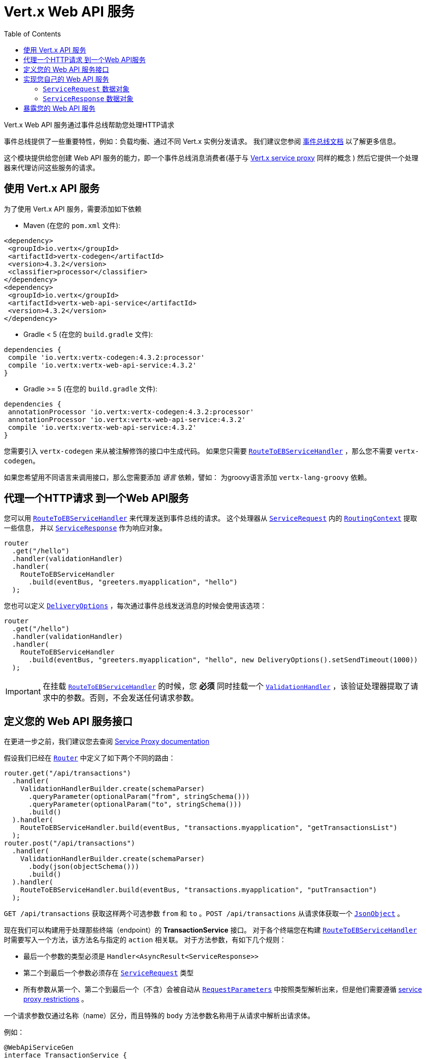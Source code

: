 = Vert.x Web API 服务
:toc: left

Vert.x Web API 服务通过事件总线帮助您处理HTTP请求

事件总线提供了一些重要特性，例如：负载均衡、通过不同 Vert.x 实例分发请求。
我们建议您参阅 https://vertx.io/docs/vertx-core/java/#event_bus[事件总线文档] 以了解更多信息。

这个模块提供给您创建 Web API 服务的能力，即一个事件总线消息消费者(基于与 https://vertx.io/docs/vertx-service-proxy/java/[Vert.x service proxy] 同样的概念 )
然后它提供一个处理器来代理访问这些服务的请求。

[[_using_vert_x_api_service]]
== 使用 Vert.x API 服务

为了使用 Vert.x API 服务，需要添加如下依赖

* Maven (在您的 `pom.xml` 文件):

[source,xml,subs="+attributes"]
----
<dependency>
 <groupId>io.vertx</groupId>
 <artifactId>vertx-codegen</artifactId>
 <version>4.3.2</version>
 <classifier>processor</classifier>
</dependency>
<dependency>
 <groupId>io.vertx</groupId>
 <artifactId>vertx-web-api-service</artifactId>
 <version>4.3.2</version>
</dependency>
----

* Gradle < 5 (在您的 `build.gradle` 文件):

[source,groovy,subs="+attributes"]
----
dependencies {
 compile 'io.vertx:vertx-codegen:4.3.2:processor'
 compile 'io.vertx:vertx-web-api-service:4.3.2'
}
----

* Gradle >= 5 (在您的 `build.gradle` 文件):

[source,groovy,subs="+attributes"]
----
dependencies {
 annotationProcessor 'io.vertx:vertx-codegen:4.3.2:processor'
 annotationProcessor 'io.vertx:vertx-web-api-service:4.3.2'
 compile 'io.vertx:vertx-web-api-service:4.3.2'
}
----

您需要引入 `vertx-codegen` 来从被注解修饰的接口中生成代码。
如果您只需要 `link:../../apidocs/io/vertx/ext/web/api/service/RouteToEBServiceHandler.html[RouteToEBServiceHandler]` ，那么您不需要 `vertx-codegen`。

如果您希望用不同语言来调用接口，那么您需要添加 _语言_ 依赖，譬如：
为groovy语言添加 `vertx-lang-groovy` 依赖。

[[_proxy_an_http_request_to_a_web_api_service]]
== 代理一个HTTP请求 到一个Web API服务

您可以用 `link:../../apidocs/io/vertx/ext/web/api/service/RouteToEBServiceHandler.html[RouteToEBServiceHandler]` 来代理发送到事件总线的请求。
这个处理器从 `link:../../apidocs/io/vertx/ext/web/api/service/ServiceRequest.html[ServiceRequest]` 内的 `link:../../apidocs/io/vertx/ext/web/RoutingContext.html[RoutingContext]` 提取一些信息，
并以 `link:../../apidocs/io/vertx/ext/web/api/service/ServiceResponse.html[ServiceResponse]` 作为响应对象。

[source,java]
----
router
  .get("/hello")
  .handler(validationHandler)
  .handler(
    RouteToEBServiceHandler
      .build(eventBus, "greeters.myapplication", "hello")
  );
----

您也可以定义 `link:../../apidocs/io/vertx/core/eventbus/DeliveryOptions.html[DeliveryOptions]` ，每次通过事件总线发送消息的时候会使用该选项：

[source,java]
----
router
  .get("/hello")
  .handler(validationHandler)
  .handler(
    RouteToEBServiceHandler
      .build(eventBus, "greeters.myapplication", "hello", new DeliveryOptions().setSendTimeout(1000))
  );
----

IMPORTANT: 在挂载 `link:../../apidocs/io/vertx/ext/web/api/service/RouteToEBServiceHandler.html[RouteToEBServiceHandler]` 的时候，您 *必须* 同时挂载一个
`link:../../apidocs/io/vertx/ext/web/validation/ValidationHandler.html[ValidationHandler]` ，该验证处理器提取了请求中的参数。否则，不会发送任何请求参数。

[[_define_your_web_api_service_interface]]
== 定义您的 Web API 服务接口

在更进一步之前，我们建议您去查阅 https://vertx.io/docs/vertx-service-proxy/java/[Service Proxy documentation]

假设我们已经在 `link:../../apidocs/io/vertx/ext/web/Router.html[Router]` 中定义了如下两个不同的路由：

[source,java]
----
router.get("/api/transactions")
  .handler(
    ValidationHandlerBuilder.create(schemaParser)
      .queryParameter(optionalParam("from", stringSchema()))
      .queryParameter(optionalParam("to", stringSchema()))
      .build()
  ).handler(
    RouteToEBServiceHandler.build(eventBus, "transactions.myapplication", "getTransactionsList")
  );
router.post("/api/transactions")
  .handler(
    ValidationHandlerBuilder.create(schemaParser)
      .body(json(objectSchema()))
      .build()
  ).handler(
    RouteToEBServiceHandler.build(eventBus, "transactions.myapplication", "putTransaction")
  );
----

`GET /api/transactions` 获取这样两个可选参数 `from` 和 `to` 。`POST /api/transactions` 从请求体获取一个 `link:../../apidocs/io/vertx/core/json/JsonObject.html[JsonObject]` 。

现在我们可以构建用于处理那些终端（endpoint）的 *TransactionService* 接口。
对于各个终端您在构建 `link:../../apidocs/io/vertx/ext/web/api/service/RouteToEBServiceHandler.html[RouteToEBServiceHandler]` 时需要写入一个方法，该方法名与指定的 `action` 相关联。
对于方法参数，有如下几个规则：

* 最后一个参数的类型必须是 `Handler<AsyncResult<ServiceResponse>>`
* 第二个到最后一个参数必须存在 `link:../../apidocs/io/vertx/ext/web/api/service/ServiceRequest.html[ServiceRequest]` 类型
* 所有参数从第一个、第二个到最后一个（不含）会被自动从 `link:../../apidocs/io/vertx/ext/web/validation/RequestParameters.html[RequestParameters]` 中按照类型解析出来，但是他们需要遵循 https://vertx.io/docs/vertx-service-proxy/java/#_restrictions_for_service_interface[service proxy restrictions] 。

一个请求参数仅通过名称（name）区分，而且特殊的 `body` 方法参数名称用于从请求中解析出请求体。

例如：

[source,java]
----
@WebApiServiceGen
interface TransactionService {
 void getTransactionsList(String from, String to, ServiceRequest context, Handler<AsyncResult<ServiceResponse>> resultHandler);
 void putTransaction(JsonObject body, ServiceRequest context, Handler<AsyncResult<ServiceResponse>> resultHandler);
}
----

当您从 `TransactionService#getTransactionsList` 方法中接收到一个请求，自动生成的服务处理器会从 `link:../../apidocs/io/vertx/ext/web/api/service/ServiceRequest.html[ServiceRequest]`
自动解析出 `from` 和 `to` 参数（如果存在）

服务处理器也有自动转换 `JsonObject` 为Vert.x 数据对象的能力，例如，如果您有一个满足上述json schema的 `Transaction` 数据对象，您可以像如下重写 `putTransaction` 方法签名：

[source,java]
----
void putTransaction(Transaction body, ServiceRequest context, Handler<AsyncResult<ServiceResponse>> resultHandler);
----

您也可以用 `link:../../apidocs/io/vertx/ext/web/validation/RequestParameter.html[RequestParameter]` 来提取参数，如下：

[source,java]
----
void putTransaction(RequestParameter body, ServiceRequest context, Handler<AsyncResult<ServiceResponse>> resultHandler);
----

我们建议用 `link:../../apidocs/io/vertx/ext/web/validation/RequestParameter.html[RequestParameter]` 类型来提取以json shcema（allOf/anyOf/oneOf/not）定义的参数，因为提取参数可能产生未定义的行为。

NOTE: 在默认情况下，当您使用 `DataObjects` 时， `base64` 字符串会使用 `base64url` 字母表处理，而 OpenAPI 并不强制使用这个字母表，因此它假定您是在使用 `basic` 字母表进行处理。为了强制 `DataObject` 使用一个指定的字母表，您需要在 `@DataObject` 注解中配置对应的参数。

[[_implement_your_web_api_service]]
== 实现您自己的 Web API 服务

现在您可以实现您自己的服务。切记 `link:../../apidocs/io/vertx/ext/web/api/service/ServiceRequest.html[ServiceRequest]` 对象包含了请求头以及请求参数的映射。

要写一个请求，您必须调用包含了 `link:../../apidocs/io/vertx/ext/web/api/service/ServiceResponse.html[ServiceResponse]` 的 `resultHandler`
创建一个 `link:../../apidocs/io/vertx/ext/web/api/service/ServiceResponse.html[ServiceResponse]` 实例，您可以用一些方便的方法，比如 `link:../../apidocs/io/vertx/ext/web/api/service/ServiceResponse.html#completedWithJson-io.vertx.core.buffer.Buffer-[ServiceResponse.completedWithJson]` 或者 `link:../../apidocs/io/vertx/ext/web/api/service/ServiceResponse.html#completedWithPlainText-io.vertx.core.buffer.Buffer-[ServiceResponse.completedWithPlainText]`

例如 `TransactionService#getTransactionsList` 的实现看起来如下：

[source,java]
----
resultHandler.handle(
  Future.succeededFuture(
    ServiceResponse.completedWithJson(new JsonArray())
  )
);
----

或当请求失败时：

[source,java]
----
resultHandler.handle(
  Future.failedFuture(
    new HttpException(555, "Something bad happened")
  )
);
----

[[_the_servicerequest_data_object]]
=== `ServiceRequest` 数据对象

`ServiceRequest` 是一个 _可序列化_ 的 `RoutingContext` ，但是 它并不包含 `RoutingContext` 的所有数据。它将如下数据转送到您的服务：

* `link:../../apidocs/io/vertx/ext/web/api/service/ServiceRequest.html#getHeaders--[getHeaders]` ： 请求头
* `link:../../apidocs/io/vertx/ext/web/api/service/ServiceRequest.html#getParams--[getParams]` ：包含 `routingContext.get("parsedParameters")`
* `link:../../apidocs/io/vertx/ext/web/api/service/ServiceRequest.html#getUser--[getUser]`: Contains `routingContext.user().principal()` 如果没有用户被认证，则返回null
* `link:../../apidocs/io/vertx/ext/web/api/service/ServiceRequest.html#getExtra--[getExtra]` ：包含额外的可配置的 payload

您可以用 `link:../../apidocs/io/vertx/ext/web/api/service/RouteToEBServiceHandler.html#extraPayloadMapper-java.util.function.Function-[extraPayloadMapper]` 配置一个lambda表达式来构建额外的 payload

[[_the_serviceresponse_data_object]]
=== `ServiceResponse` 数据对象

`ServiceResponse` 由如下元素组成：

* 响应头
* 状态码/状态信息
* 作为 payload 的请求体。如果您不设置 payload 或者设置为 null，则不会发送响应体。

[[_expose_your_web_api_service]]
== 暴露您的 Web API 服务

现在您可以将服务注册到事件总线上：

[source,java]
----
TransactionService transactionService = new TransactionServiceImpl();

// Mount the service on the event bus
ServiceBinder transactionServiceBinder = new ServiceBinder(vertx);
transactionServiceBinder
  .setAddress("transactions.myapplication")
  .register(TransactionService.class, transactionService);
----

关于暴露服务的方法，更多信息请参考 https://vertx.io/docs/vertx-service-proxy/java/#_exposing_your_service[Vert.x service proxy documentation]